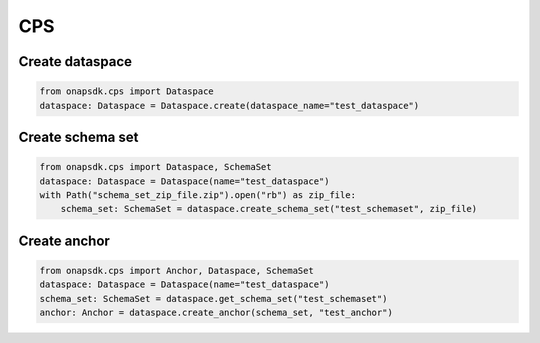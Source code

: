 CPS
###

Create dataspace
----------------

.. code:: Python

    from onapsdk.cps import Dataspace
    dataspace: Dataspace = Dataspace.create(dataspace_name="test_dataspace")


Create schema set
-----------------

.. code:: Python

    from onapsdk.cps import Dataspace, SchemaSet
    dataspace: Dataspace = Dataspace(name="test_dataspace")
    with Path("schema_set_zip_file.zip").open("rb") as zip_file:
        schema_set: SchemaSet = dataspace.create_schema_set("test_schemaset", zip_file)


Create anchor
-------------

.. code:: Python

    from onapsdk.cps import Anchor, Dataspace, SchemaSet
    dataspace: Dataspace = Dataspace(name="test_dataspace")
    schema_set: SchemaSet = dataspace.get_schema_set("test_schemaset")
    anchor: Anchor = dataspace.create_anchor(schema_set, "test_anchor")
